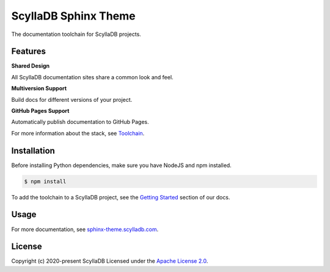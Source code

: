 =====================
ScyllaDB Sphinx Theme
=====================

.. image:: https://github.com/scylladb/sphinx-scylladb-theme/actions/workflows/docs-pages.yaml/badge.svg
   :target: https://github.com/scylladb/sphinx-scylladb-theme/actions/workflows/docs-pages.yaml

The documentation toolchain for ScyllaDB projects.

.. image:: https://github.com/scylladb/sphinx-scylladb-theme/blob/master/docs/source/deployment/images/preview.png

Features
--------

**Shared Design**

All ScyllaDB documentation sites share a common look and feel.

**Multiversion Support**

Build docs for different versions of your project.

**GitHub Pages Support**

Automatically publish documentation to GitHub Pages.

For more information about the stack, see `Toolchain <https://sphinx-theme.scylladb.com/stable/getting-started/toolchain.html>`_.

Installation
------------

Before installing Python dependencies, make sure you have NodeJS and npm installed.

.. code-block:: console

   $ npm install

To add the toolchain to a ScyllaDB project, see the `Getting Started <https://sphinx-theme.scylladb.com/stable/getting-started/index.html>`_ section of our docs.

Usage
-----

For more documentation, see `sphinx-theme.scylladb.com <https://sphinx-theme.scylladb.com>`_.

License
-------

Copyright (c) 2020-present ScyllaDB Licensed under the `Apache License 2.0 <LICENSE>`_.